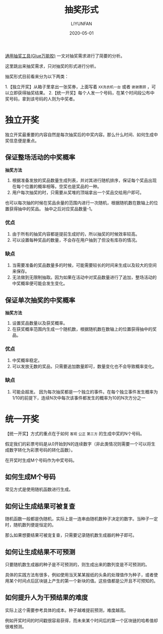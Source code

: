 #+TITLE: 抽奖形式
#+AUTHOR: LIYUNFAN
#+DATE: 2020-05-01

[[http://skrshop.tech/#/?id=%25e9%2580%259a%25e7%2594%25a8%25e6%258a%25bd%25e5%25a5%2596%25e5%25b7%25a5%25e5%2585%25b7glue%25e4%25b8%2587%25e8%2583%25bd%25e8%2583%25b6][通用抽奖工具(Glue万能胶)]] 一文对抽奖需求进行了简要的分析。

这里跳出来抽奖需求，只对抽奖的形式进行分析。

抽奖形式目前看来分为以下两类：

1.【独立开奖】从箱子里拿出一张奖券，上面写着 =XX洗衣机一台= 或者 =谢谢惠顾= ，可以立即获得抽奖结果。
2.【统一开奖】每个人发一个号码，在某个时间段公布中奖号码，拿到该号码的人则为中奖者。

* 独立开奖

独立开奖最重要的内容自然是每次抽奖后的中奖内容。那么什么时间、如何生成中奖信息便是重点。

** 保证整场活动的中奖概率

*抽奖方法*
1. 根据准备发放的奖品数量生成列表，并对其进行随机排序，保证每个奖品出现在每个位置的概率相等。空奖也是奖品的一种。
2. 用户每次抽奖的时，只需要从奖堆的顶端拿出一个奖品交给用户即可。

也可以每次抽的时候在奖品余量的范围内进行一次随机，根据随机数在数轴上的位置获得抽中的奖品。
抽中之后对应奖品数量-1。

*** 优点
1. 由于所有的抽奖内容都是提前生成好的，所以抽奖的时候效率较高。
2. 可以设置每种奖品的数量，不会存在用户抽到了但没有库存的情况。

*** 缺点
1. 当需要准备的奖品数量多的时候，可能需要较长的时间来生成以及较大的空间来保存。
2. 无法做到无限制抽取。因为如果在活动中对奖品数量进行了追加，整场活动的中奖概率便可能会发生变化。


** 保证单次抽奖的中奖概率

*抽奖方法*
1. 设置奖品数量以及获奖概率。
2. 在获奖概率范围内生成一个随机数，根据随机数在数轴上的位置获得抽中的奖品。

*** 优点
1. 中奖概率稳定。
2. 可以发放无数的奖品，只需要追加数量即可，数量变化也不会导致概率变化。

*** 缺点
1. 可能会超发。
   因为每次抽奖都是一个独立的事件。在每个独立事件发生概率为1/10的前提下，连续N次中每次该事件都发生的概率为10的N次方分之一

* 统一开奖

【统一开奖】方式的重点在于如何 =客观= =公正= =第三方= 的生成中奖的N个号码。

假定我们的彩票号码是从0开始到N的连续数字（非此类情况则需要一个可以将生成数字转化为彩票号码的转化函数）。

在开奖时生成M个号码作为中奖号码。

** 如何生成M个号码

常见方式是使用随机函数进行生成。

** 如何让生成结果可被复查

随机函数一般都是伪随机，实际上是一连串由随机数种子决定的数字。当种子一定时，随机数列便是恒定的。

那么如果想要结果可被宠复查，只需要记录随机数生成器的种子即可。

** 如何让生成结果不可预测

只要随机数生成器的种子是不可预测的，则生成出来的数列变是不可预测的。

具体的实践方法有很多，例如使用当天某某报纸的头条的处理值作为种子，或者使用某个时间点后区块链上产生的第一个新块的值。这些值都是公开且不可预知的。

** 如何提升人为干预结果的难度

实际上这个需要参考具体的成本。种子越难提前预测，难度越高。

例如开奖时间的时间戳很容易获得，而未来某个时间后的第一个区块链的哈希值却很难预测。
